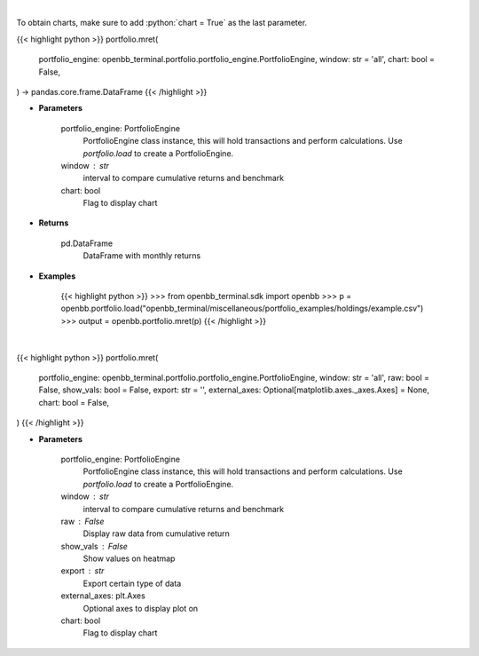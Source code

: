 .. role:: python(code)
    :language: python
    :class: highlight

|

To obtain charts, make sure to add :python:`chart = True` as the last parameter.

.. raw:: html

    <h3>
    > Getting data
    </h3>

{{< highlight python >}}
portfolio.mret(
    portfolio_engine: openbb_terminal.portfolio.portfolio_engine.PortfolioEngine,
    window: str = 'all',
    chart: bool = False,
) -> pandas.core.frame.DataFrame
{{< /highlight >}}

.. raw:: html

    <p>
    Get monthly returns
    </p>

* **Parameters**

    portfolio_engine: PortfolioEngine
        PortfolioEngine class instance, this will hold transactions and perform calculations.
        Use `portfolio.load` to create a PortfolioEngine.
    window : str
        interval to compare cumulative returns and benchmark
    chart: bool
       Flag to display chart


* **Returns**

    pd.DataFrame
        DataFrame with monthly returns

* **Examples**

    {{< highlight python >}}
    >>> from openbb_terminal.sdk import openbb
    >>> p = openbb.portfolio.load("openbb_terminal/miscellaneous/portfolio_examples/holdings/example.csv")
    >>> output = openbb.portfolio.mret(p)
    {{< /highlight >}}

|

.. raw:: html

    <h3>
    > Getting charts
    </h3>

{{< highlight python >}}
portfolio.mret(
    portfolio_engine: openbb_terminal.portfolio.portfolio_engine.PortfolioEngine,
    window: str = 'all',
    raw: bool = False,
    show_vals: bool = False,
    export: str = '',
    external_axes: Optional[matplotlib.axes._axes.Axes] = None,
    chart: bool = False,
)
{{< /highlight >}}

.. raw:: html

    <p>
    Display monthly returns
    </p>

* **Parameters**

    portfolio_engine: PortfolioEngine
        PortfolioEngine class instance, this will hold transactions and perform calculations.
        Use `portfolio.load` to create a PortfolioEngine.
    window : str
        interval to compare cumulative returns and benchmark
    raw : False
        Display raw data from cumulative return
    show_vals : False
        Show values on heatmap
    export : str
        Export certain type of data
    external_axes: plt.Axes
        Optional axes to display plot on
    chart: bool
       Flag to display chart

